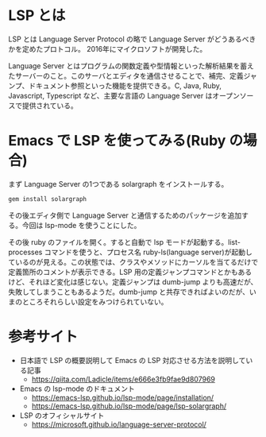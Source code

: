 #+TAGS: tech

* LSP とは

LSP とは Language Server Protocol の略で Language Server がどうあるべきかを定めたプロトコル。 2016年にマイクロソフトが開発した。

Language Server とはプログラムの関数定義や型情報といった解析結果を蓄えたサーバーのこと。このサーバとエディタを通信させることで、補完、定義ジャンプ、ドキュメント参照といった機能を提供できる。C, Java, Ruby, Javascript, Typescript など、主要な言語の Language Server はオープンソースで提供されている。

* Emacs で LSP を使ってみる(Ruby の場合)
まず Language Server の1つである solargraph をインストールする。

#+begin_src sh
gem install solargraph
#+end_src

その後エディタ側で Language Server と通信するためのパッケージを追加する。今回は lsp-mode を使うことにした。

その後 ruby のファイルを開く。すると自動で lsp モードが起動する。list-processes コマンドを使うと、プロセス名 ruby-ls(language server)が起動しているのが見える。この状態では、クラスやメソッドにカーソルを当てるだけで定義箇所のコメントが表示できる。LSP 用の定義ジャンプコマンドとかもあるけど、それほど変化は感じない。定義ジャンプは dumb-jump よりも高速だが、失敗してしまうこともあるようだ。dumb-jump と共存できればよいのだが、いまのところそれらしい設定をみつけられていない。

* 参考サイト

- 日本語で LSP の概要説明して Emacs の LSP 対応させる方法を説明している記事
  - https://qiita.com/Ladicle/items/e666e3fb9fae9d807969
- Emacs の lsp-mode のドキュメント
  - https://emacs-lsp.github.io/lsp-mode/page/installation/
  - https://emacs-lsp.github.io/lsp-mode/page/lsp-solargraph/
- LSP のオフィシャルサイト
  - https://microsoft.github.io/language-server-protocol/
